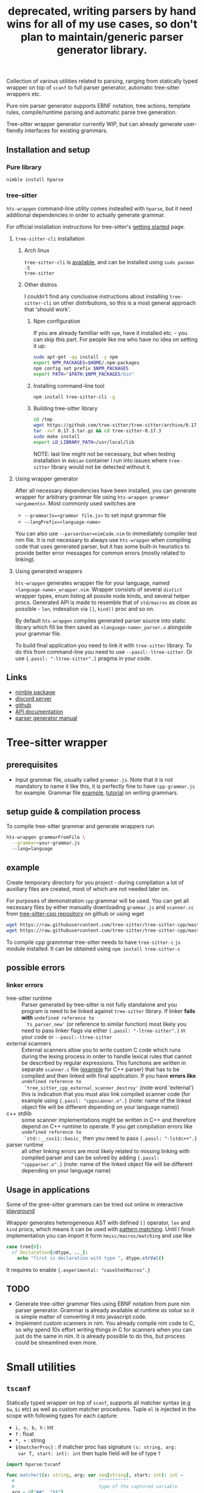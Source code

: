 #+title: deprecated, writing parsers by hand wins for all of my use cases, so don't plan to maintain/generic parser generator library.
#+property: header-args:nim+ :flags -d:plainStdout --cc:tcc --hints:off
#+property: header-args:nim+ :import hparse/doc_example

Collection of various utilities related to parsing, ranging from
statically typed wrapper on top of ~scanf~ to full parser generator,
automatic tree-sitter wrappers etc.

Pure nim parser generator supports EBNF notation, tree actions,
template rules, compile/runtime parsing and automatic parse tree
generation.

Tree-sitter wrapper generator currently WIP, but can already generate
user-fiendly interfaces for existing grammars.


** Installation and setup


*** Pure library

#+begin_src sh
nimble install hparse
#+end_src

*** tree-sitter

~hts-wrapgen~ command-line utility comes instealled with ~hparse~, but it
need additional dependencies in order to actually generate grammar.

For official installation instructions for tree-sitter's [[https://tree-sitter.github.io/tree-sitter/creating-parsers#getting-started][getting started]]
page.

**** ~tree-sitter-cli~ installation

***** Arch linux

~tree-sitter-cli~ is [[https://www.archlinux.org/packages/community/x86_64/tree-sitter/][available]], and can be installed using ~sudo pacman -S
tree-sitter~

***** Other distros

I couldn't find any conclusive instructions about installing
~tree-sitter-cli~ on other distributions, so this is a most general
approach that 'should work'.

****** Npm configuration

If you are already familliar with ~npm~, have it installed etc. - you can
skip this part. For people like me who have no idea on setting it up:

#+begin_src sh
  sudo apt-get -qq install -y npm
  export NPM_PACKAGES=$HOME/.npm-packages
  npm config set prefix $NPM_PACKAGES
  export PATH="$PATH:$NPM_PACKAGES/bin"
#+end_src

****** Installing command-line tool

#+begin_src sh
  npm install tree-sitter-cli -g
#+end_src

****** Building tree-sitter library

#+begin_src sh
  cd /tmp
  wget https://github.com/tree-sitter/tree-sitter/archive/0.17.3.tar.gz
  tar -xvf 0.17.3.tar.gz && cd tree-sitter-0.17.3
  sudo make install
  export LD_LIBRARY_PATH=/usr/local/lib
#+end_src

NOTE: last line might not be necessary, but when testing installation in
=debian= container I run into issues where =tree-sitter= library would not
be detected without it.

**** Using wrapper generator

After all necessary dependencies have been installed, you can generate
wrapper for arbitrary grammar file using ~hts-wrapgen grammar <arguments>~.
Most commonly used switches are

- ~--grammarJs=<grammar file.js>~ to set input grammar file
- ~--langPrefix=<language-name>~

You can also use ~--parserUser=nimCode.nim~ to immediately compiler test
nim file. It is not necessary to always use ~hts-wrapgen~ when compiling
code that uses generated parser, but it has some built-in heuristics to
provide better error messages for common errors (mostly related to
linking).

**** Using generated wrappers

~hts-wrapgen~ generates wrapper file for your language, named
~<language-name>_wrapper.nim~. Wrapper consists of several ~distict~
wrapper types, enum listing all possile node kinds, and several helper
procs. Generated API is made to resemble that of ~std/macros~ as close as
possible - ~len~, indexation via ~[]~, ~kind()~ proc and so on.

By default ~hts-wrapgen~ compiles generated parser source into static
library which fill be then saved as ~<language-name>_parser.o~ alongside
your grammar file.

To build final application you need to link it with ~tree-sitter~ library.
To do this from command-line you need to use ~--passl:-ltree-sitter~. Or
use ~{.passl: "-ltree-sitter".}~ pragma in your code.

# NOTE: For some reason library installed in

# ***** NPM configuration


# Install command-line helper with ~yay --noconfirm tree-sitter-cli~

# You need to *globally* install ~regexp-util~ via ~npm~ - it will be linked
# automatically to build directory during helper CLI script execution.


# ~hparse~ does not come with grammars pre-generated (except for CPP
# which is used as an example) and instead provides command-line tool
# that automates creation, compilation and linking of the grammar.



** Links

- [[https://nimble.directory/pkg/hparse][nimble package]]
- [[https://discord.gg/hjfYJCU][discord server]]
- [[https://github.com/haxscramper/hparse][github]]
- [[https://haxscramper.github.io/hparse-doc/src/hparse.html][API documentation]]
- [[https://github.com/haxscramper/hparse#parser-generator][parser generator manual]]

* Tree-sitter wrapper

# This CLI script is mostly used to automatically manage trillion
# auto-generated files and put things like ~normal-file-name.js~ into
# ~grammar.js~ so tree-sitter could see it, checking all files and so
# on.

** prerequisites

- Input grammar file, usually called ~grammar.js~. Note that it is not
  mandatory to name it like this, it is perfectly fine to have
  ~cpp-grammar.js~ for example. Grammar file [[https://github.com/tree-sitter/tree-sitter-cpp/blob/master/grammar.js][example]], [[https://tree-sitter.github.io/tree-sitter/creating-parsers#writing-the-grammar][tutorial]] on writing
  grammars.

** setup guide & compilation process

To compile tree-sitter grammar and generate wrappers run

#+begin_src bash
hts-wrapgen grammarFromFile \
  --grammar=your-grammar.js
  --lang=language
#+end_src

** example

Create temporary directory for you project - during compilation a lot
of auxiliary files are created, most of which are not needed later on.

For purposes of demonstration =cpp= grammar will be used. You can get
all necessary files by either manually downloading ~grammar.js~ and
~scanner.cc~ from [[https://github.com/tree-sitter/tree-sitter-cpp][tree-sitter-cpp repository]] on github or using wget

#+begin_src bash
wget https://raw.githubusercontent.com/tree-sitter/tree-sitter-cpp/master/src/scanner.cc
wget https://raw.githubusercontent.com/tree-sitter/tree-sitter-cpp/master/grammar.js
#+end_src

To compile cpp grammmar tree-sitter needs to have ~tree-sitter-c~ =js=
module installed. It can be obtained using ~npm install tree-sitter-c~
# til (again) that js package ecosystem is just fucking bucket of
# vomit, nothing new really.

** possible errors

*** linker errors

- tree-sitter runtime :: Parser generated by tree-sitter is not fully
  standalone and you program is need to be linked against
  ~tree-sitter~ library. If linker *fails with* ~undefined reference to
  `ts_parser_new'~ (or reference to similar function) most likely you
  need to pass linker flags via either ~{.passl: "-ltree-sitter".}~ in
  your code or ~--passl:-ltree-sitter~
- external scanners :: External scanners allow you to write custom C
  code which runs during the lexing process in order to handle lexical
  rules that cannot be described by regular expressions. This
  functions are written in separate ~scanner.c~ file ([[https://github.com/tree-sitter/tree-sitter-cpp/blob/master/src/scanner.cc][example]] for C++
  parser) that has to be compiled and then linked with final
  application. If you have *errors like* ~undefined reference to
  `tree_sitter_cpp_external_scanner_destroy'~ (note word 'external')
  this is indication that you must also link compiled scanner code
  (for example using ~{.passl: "cppscanner.o".}~ (note: name of the
  linked object file will be different depending on your language
  name))
- c++ stdlib :: some scanner implementations might be written in C++
  and therefore depend on C++ runtime to operate. If you get
  compilation errors like ~undefined reference to
  `std::__cxx11::basic_~ then you need to pass ~{.passl: "-lstdc++".}~
- parser runtime :: all other linking errors are most likely related
  to missing linking with compiled parser and can be solved by adding
  ~{.passl: "cppparser.o".}~ (note: name of the linked object file
  will be different depending on your language name)

** Usage in applications

Some of the gree-sitter grammars can be tried out online in
interactive [[https://tree-sitter.github.io/tree-sitter/playground][playground]]

Wrapper generates heterogeneous AST with defined ~[]~ operator, ~len~
and ~kind~ procs, which means it can be used with [[https://github.com/nim-lang/RFCs/issues/245#issuecomment-697897542][pattern matching]].
Until I finish implementation you can import it form
~hmisc/macros/matching~ and use like

#+begin_src nim
case tree[0]:
  of Declaration[@dtype, .._]:
    echo "first is declaration with type ", dtype.strVal()
#+end_src

It requires to enable ~{.experimental: "caseStmtMacros".}~

** TODO

- Generate tree-sitter grammar files using EBNF notation from pure nim
  parser generator. Grammar is already available at runtime /as value/
  so it is simple matter of converting it into javascript code.
- Implement custom scanners in nim. You already compile nim code to C,
  so why spend 10x effort writing things in C for scanners when you
  can just do the same in nim. It is already possible to do this, but
  process could be streamlined even more.

* Small utilities

** ~tscanf~

Statically typed wrapper on top of ~scanf~, supports all matcher
syntax (e.g ~$w~, ~$i~ etc) as well as custom matcher procedures.
Tuple ~ml~ is injected in the scope with following types for each
capture:

- ~i, o, b, h~ : int
- ~f~ : float
- ~*, +~ : string
- ~${matcherProc}~ : if matcher proc has signature ~(s: string, arg:
  var T, start: int): int~ then tuple field will be of type ~T~

#+begin_src nim :exports both
  import hparse/tscanf

  func matcher1(s: string, arg: var seq[string], start: int): int =
    #                               ^^^^^^^^^^^
    #                               type of the captured variable
    arg = @["##", "$$"]
    return s.len - start

  if tscanf("12x12---%1,1,1,1", "$ix$i$+%${matcher1}"):
    echo ml[0] / 2, " = ", ml[2]," ", ml[3]

    assert declared(ml)
    assert type(ml[3]) is seq[string]
    #                     ^^^^^^^^^^^
    #                     Resulting field type in tuple
  else:
    assert not declared(ml)
    echo "does not match"
#+end_src

#+RESULTS:
: 6.0 = --- @["##", "$$"]

** ~hparse/tokenize~

Simple addition to ~parseutils~ library from stdlib - separate string
on tokens based on character sets.

#+begin_src nim :exports both
  import hparse/tokenize
  import hpprint

  type
    LispPart = enum
      lpPunct
      lpQuoted
      lpIdent
      lpIntLit

  pprint "(hello '(world) 22)".tokenize({
    {'(', ')'} : lpPunct,
    {'0'..'9'} : lpIntLit,
    {'\'', 'a'..'z', 'A'..'Z', ')', '('} : lpQuoted,
    {'a'..'z', 'A'..'Z'} : lpIdent
  })

#+end_src

#+RESULTS:
: - (lpPunct, "(")
: - (lpQuoted, "hello")
: - (lpQuoted, "'(world)")
: - (lpIntLit, "22")
: - (lpPunct, ")")

** ~[WIP]~ ~rx~ macro

Lisp notation for regex description. reimplementation of emacs-lisp rx
macro.

#+begin_src elisp :exports both
(print (rx (and "a" "E") (or "()" "{}")))
#+end_src

#+RESULTS:
: aE\(?:()\|{}\)

* Parser generator

Parser generator focuses on *simplicity* and *ease of use*. Concrete
implementation details of particular parser algorithms are hidden as
much as possible - you write grammar and provide input tokens, and get
a tree. Whole API can be described as

#+begin_src nim
  let grammar = makeGrammar:
    # grammar definition

  let parser = new<Algorithm-name>Parser(grammar)
  var stream = # create token stream
  let tree = parser.parse(stream)
#+end_src

** Grammar description

Grammar described using EBNF notation, with only exception being use
of prefix notation - e.g. for zero-or-more you need to write ~*E~.

Example of very simple grammar:

#+caption: repeated 'hello world' grammar
#+begin_src nim
  const defaultCategory = catNoCategory
  let grammar = initGrammar[NoCategory, string]:
    A ::= *("hello" & "world")
#+end_src

#+RESULTS:

More complex example (with result tree)

#+caption: Nested list grammar
#+begin_src nim :exports both
  exampleGrammarConst(grammar):
    List ::= !"[" & Elements & !"]"
    Elements ::= Element & @*(@(!"," & Element))
    Element ::= "i" | List

  let parser = exampleParser(grammar)
  var stream = "[i,i,[i,i,i],i]".mapIt($it).makeTokens().makeStream()
  let tree = parser.parse(stream)
  echo tree.treeRepr()
#+end_src

#+RESULTS:
#+begin_example
+-> List
    +-> Elements
        +-> Element +-> 'i'
        +-> Element +-> 'i'
        +-> Element
        |   +-> List
        |       +-> Elements
        |           +-> Element +-> 'i'
        |           +-> Element +-> 'i'
        |           +-> Element +-> 'i'
        +-> Element +-> 'i'
#+end_example

*** DSL syntax

# IDEA add examples of each grammar rule? I think this is better
# suited for manual.

**** EBNF syntax

Note: ~<string>~ means a string literal, like "|????"
# Github org-mode parser cannot handle things like ~"E"~ so I wrote it
# this way.

- ~*~ zero-or-more
- ~+~ one-or-more
- ~?~ optional
- ~&~ concatenation
- ~|~ alternative
- ~Nonterminal ::= ...~ declare new nontemrinal. Identifier *must* be
  uppercased.
- ~<string>~ token literal. Default category is used
- ~<string>.prCat~ or ~<string>.cat~ token literal with lexeme
  ~<string>~ and category ~prCat~. Prefix is automatically inferred on
  grammar construction and can be omitted.
- ~[[ expr ]]~ token with lexeme predicate.
- ~[ ... ]~ option

**** Tree actions prefix

- ~!~ drop
- ~@~ splice-discard
- ~^~ promote
- ~^@~ splice-promote

**** Prefix combinations

# NOTE i'm really not sure about these actions: I need to figure out
# how they should work. Promoting multiple elements at once?

# - "^@*" :: splice-promote zero-or-more
# - "^@+" :: splice-promote zero-or-more
# - "^*" :: promote zero-or-more
# - "^+" :: promote one-or-more
# - "@?" :: splice optional
# - "^@?" :: splice-promote optional

- ~!*~  drop zero-or-more elements
- ~!+~  drop one-or-more
- ~@+~  splice one-or-more
- ~@*~  splice zero-or-more
- ~!?~  drop optional
- ~^?~  promote optional

Invalid combinations: ~*!~, ~+!~, ~*@~, ~+@~, ~*^@~, ~+^@~, ~+^~, ~*^~

**** Delimiters




*** Nonterminals

** Tree actions

Result of parser generator is a =parse tree= - very representation of
original source code and contains all helper symbols (punctuation,
brackets, precedence levels etc). All of this cruft is necessary to
correctly recognize input sequence of tokens, but completely
irrelevant afterwards - in nested list grammar only ~Elements~ are
actually necessary, everything else can be thrown away immediately.
*Tree actions* are intended for this exact purpose - dropping
unnecessary parts of the parse tree, flattening out nested parts etc.
Right now there is five type of tree actions (four implemented).

*** Drop

Completely remove subtree element

#+begin_src nim :exports both
  echo ecompare(@["a", "b", "c"]) do:
    A ::= "a" & "b" & "c"
  do:
    A ::= "a" & !"b" & "c"
#+end_src

#+RESULTS:
: +-> A        +-> A
:     +-> 'a'      +-> 'a'
:     +-> 'b'      +-> 'c'
:     +-> 'c'

*** Splice discard

Add subnode elements in parent tree. Subtree head is removed.

#+begin_src nim :exports both
  echo ecompare(@["-", "+", "+", "+", "-"]) do:
    A ::= "-" & *"+" & "-"
  do:
    A ::= "-" & @*"+" & "-"
#+end_src

#+RESULTS:
: +-> A                +-> A
:     +-> '-'              +-> '-'
:     +-> [ [ ... ] ]      +-> '+'
:     |   +-> '+'          +-> '+'
:     |   +-> '+'          +-> '+'
:     |   +-> '+'          +-> '-'
:     +-> '-'


*** Splice promote

Splice all node node elements and replace parent node. NOTE: this
replaces only *parent* node - in expression like ~E ::= A & B~ parent
node for ~B~ is concatenation - not nonterminal head.

#+begin_src nim :exports both
  echo ecompare(@["-", "+", "+", "+"]) do:
    A ::= "-" & B
    B ::= *"+"
  do:
    A ::= "-" & ^@B
    B ::= *"+"
#+end_src

#+RESULTS:
: +-> A            +-> A
:     +-> '-'          +-> B
:     +-> B                +-> '-'
:         +-> '+'          +-> '+'
:         +-> '+'          +-> '+'
:         +-> '+'          +-> '+'

*** Subrule

Move part of the tree into separate list

#+begin_src nim :exports both
  echo ecompare(@["-", "z", "e"]) do:
    A ::= "-" & "z" & "e"
  do:
    A ::= "-" & { "z" & "e" }
#+end_src

#+RESULTS:
: +-> A        +-> A
:     +-> '-'      +-> '-'
:     +-> 'z'      +-> [ [ ... ] ]
:     +-> 'e'          +-> 'z'
:                      +-> 'e'

*** Promote

** Parse templates

Some patterns often occur in grammar construction - list with
delimiters, kv pairs etc. Even though grammar is pretty simple,
writing something like ~Element & @*(@(!"," & Element))~ over and over
again is not really fun. Parse templates are designed to solve this
issue.

Parse template is a function that will be executed to produce part of
the pattern. In this example we generate template rule for
comma-separated list of strings.

#+begin_src nim :exports both
  proc csvList(str: string): Patt[NoCategory, string] =
    andP(
      makeExpNoCat(str).tok(),
      zeroP(andP(
        makeExpNoCat(",").tok().addAction(taDrop),
        makeExpNoCat(str).tok()
      ).addAction(taSpliceDiscard)
      ).addAction(taSpliceDiscard))

  echo csvList("@").exprRepr()

  echo eparse(@["@", ",", "@"], A ::= %csvList("@"))
#+end_src

#+RESULTS:
: {'@' & @*(@{!',' & '@'})}
: +-> A
:     +-> '@'
:     +-> '@'

DSL syntax is ~%functionName(..<list-of-arguments>..)~. For
codegen-based parsers (recursive ~LL(1)~ and ~LL(*)~) function MUST be
executable at compile-time. In all other cases grammar construction
happens at runtime. In example above ~LL(*)~ parser was used.

** Parse tree and tokens

Token is has three generic parameters, referred to as ~C~, ~L~ and ~I~
throughout codebase.

- First one is 'category' for token. It is expected (but not
  mandatory) to be an enum. Category is usuall things like
  punctuation, identifier, string/int literal, etc. If you don't need
  token category use ~NoCategory~ enum.A
- Second parameter - 'lexeme'. It is can be absolutely anything
  (~void~ included). This field stores 'all other' information about
  token - integer/string value for literals for example.
- Last parameter 'information'. Similar to lexeme - but made for
  storing additional 'metainformation' for token: position in source
  code, order in original token stream etc. THis information is NOT
  used in parsing.

For example of custom token category/lexeme see [[file:manual.org]]

** Token lexeme predicates

Token is accepted if lexeme predicate evaluates to 'true'. Predicate
is placed in double square braces = ~[[ expr ]]~. Depending on syntax
of the expression different actions are performed.

- _if_ it is ~Infix~, ~Call~ or ~DotExpr~ (ex: ~it in ["a", "B"]~,
  ~startsWith(it, "..")~) whole expression is wrapped into predicate
  function ~proc(it: L): bool {.noSideEffect.} = <your-expression>~.
- _otherwise_ it is passed to ~makeExpTokenPredUsr(cat: C, val:
  <your-expression-type>~)

#+begin_src nim
  import strutils, strformat
  const defaultCategory = catNoCategory


  func makeExpTokenPredUsr(
    cat: NoCategory, valset: bool): ExpectedToken[NoCategory, string] =

    result = makeExpTokenPred[NoCategory, string](
      catNoCategory, # Expected token category
      &"[{valset}]", # string representation of expected token predicate
                     # (for pretty-printing)
      proc(str: string): bool = valset # Construct predicate yourself
    )

  initGrammarConst[NoCategory, string](grammar):
    A ::= *(B | C)
    B ::= [[ it.startsWith("@") ]]
    #          ^^^^^^^^^^^^^^^^^^
    #          |
    #          Copied to predicate directly
    C ::= [[ true ]] # Fallback nonterminal
    #        ^^^^
    #        |
    #        Passed to `makeExpTokenPredUsr`

  let parser = newLLStarParser[NoCategory, string, void](grammar)
  var stream = @["@ident", "#comment", "@ident"].makeTokens().makeStream()
  let tree = parser.parse(stream)
  echo tree.treeRepr()
#+end_src

#+RESULTS:
: +-> A
:     +-> B +-> '@ident'
:     +-> C +-> '#comment'
:     +-> B +-> '@ident'

* Development

Large part of the design is described in [[file:devnotes.org]], all
functions and types are documented in the source code. If you have any
additional questions feel free to join my [[https://discord.gg/hjfYJCU][discord server]] and ask
questions there.

** Rationale

I'm not an expert on parsing algorithms and related things, so I tried
to design it in a way that would *actually* abstract things and make
it easy to understand the API.

Not supporting syntactic predicates allows use of multiple parsing
algorithms for the same grammar, ranging from restrictive but fast
~LL(1)~ to something like earley parser.

The parser abstracts notion of token and is not tied to any lexer
implementation - if you want to can just split string on spaces and
call it a lexer. Or you can do some heuristics in lexer and assign
category based on context. Or something else, I don't know now.

The whole grammar is available /as a value/, which means it is
possible to easily do all sorts of preprocessing, error detection
(like using undeclared nonterminal, left recursion detection and so
on).

Tree actions and template rules provide small, but hopefully useful
subset of syntactic actions. Advantage - it is possible to know how
exactly the tree will look like. Generating statically typed case
object for a grammar is possible.

Parser generator was originally intended to work in conjunction with
term rewriting system. You write grammar in EBNF notation, dropping
all cruft immediately (using splice-discard and drop rules) and then
declaratively transform tree into something else.

** State of development

Parser generator is currently work-in-progress. All advertized
features are implemented, but number of supported algorithms is
lacking - fully supported is only backtracking ~LL(*)~. Codegen and
table-driven ~LL(1)~ are partially supported (have some weird bugs).
Some work has been done on adding ~SLR~ and ~Earley~ parser.

Parser generator has relatively clean and documented internal API,
designed to make implementation of new algorithms as simple as
possible (most of details are abstracted).

** Contribution

All sorts of contributions are welcome - issues, unit tests,
documentation updates etc.

In addition there are several things that I wasn't able to implement
myself. If you are interested to solve one of there problems it will
be especially useful.

If you have any question about implementation details, API etc. you
can join my [[https://discord.gg/hjfYJCU][discord server]].

** Unsolved problems

*** tree-sitter fails at runtime inside docker container

WARNING: another issue I ran into - when actually running compiled & linked
library in container, it just dies with, and I have no idea how to fix it.

#+begin_src text
__memmove_avx_unaligned_erms () at ../sysdeps/x86_64/multiarch/memmove-vec-unaligned-erms.S:440
440	../sysdeps/x86_64/multiarch/memmove-vec-unaligned-erms.S: No such file or directory.
#+end_src



*** Fix tree after EBNF -> BNF rewriting
    :PROPERTIES:
    # :header-args:nim: :session ebnf-bnf-conversion
    :END:

Only recursive descent parsers can accept EBNF notation as-is. Every
other one requires conversion from EBNF to BNF (implemented, tested).
The problem is - this trasnformation changes shape of the parsed tree.
For example ~A ::= *(E)~ is converted to ~A ::= E1~ and ~E1 ::= Ɛ | E
E1~ - recursion is replaced with iteration.

#+caption: Comparison of ~LL(*)~ and table-driven LL(1) (w/o fixup)
#+begin_src nim :exports both
  const defaultCategory = catNoCategory
  initGrammarConst[NoCategory, string](grammar):
    A ::= "hello" & *(B) & "world"
    B ::= "!!"

  var toks = @[
    "hello", "!!", "!!", "!!", "world"].makeTokens().makeStream()

  let grammarVal =
    block:
      let tmp = grammar
      tmp.toGrammar()

  echo "Original grammar"
  echo grammarVal.exprRepr()
  echo "---\n"

  echo "Grammar converter to BNF"
  echo grammarVal.toBNF().exprRepr()
  echo "---\n"

  echo "Recursive descent tree"
  let parser1 = newLLStarParser[NoCategory, string, void](grammar)
  let tree1 = parser1.parse(toks)
  echo tree1.treeRepr()
  echo "---\n"

  toks.revertTo(0)

  echo "Table-driven parser tree without structure fixup"
  let parser2 = newLL1TableParser(
    grammarVal,
    dofixup = false,
    retainGenerated = true
  )
  let tree2 = parser2.parse(toks)
  echo tree2.treeRepr()
  echo "---\n"


  toks.revertTo(0)

  echo "Table-driven parser tree with fixup"
  let parser3 = newLL1TableParser(grammarVal, dofixup = true)
  let tree3 = parser3.parse(toks)
  echo tree3.treeRepr()
  echo "---\n"
#+end_src

#+RESULTS:
#+begin_example
Original grammar
A            ::= {'hello' & *(<B>) & 'world'}
B            ::= '!!'
---

Grammar converter to BNF
A  ::=
.0 | 'hello' & <A0_1> & 'world'

B  ::=
.0 | '!!'

A0_1  ::=
.0 | Ɛ
.1 | <B> & <@A0_1>

---

Recursive descent tree
+-> A
    +-> 'hello'
    +-> [ [ ... ] ]
    |   +-> B +-> '!!'
    |   +-> B +-> '!!'
    |   +-> B +-> '!!'
    +-> 'world'
---

Table-driven parser tree without structure fixup
+-> A
    +-> 'hello'
    +-> A0_1
    |   +-> B +-> '!!'
    |   +-> A0_1
    |       +-> B +-> '!!'
    |       +-> A0_1
    |           +-> B +-> '!!'
    +-> 'world'
---

Table-driven parser tree with fixup
+-> A
    +-> 'hello'
    +-> [ [ ... ] ]
    |   +-> B +-> '!!'
    |   +-> B +-> '!!'
    |   +-> B +-> '!!'
    +-> 'world'
---

#+end_example


Instead of ~*(B)~ new rule ~A0_1~ is introduced, with two possible
alternatives: either empty production (~Ɛ~) or ~B~, followed by ~A0_1~
again. How this conversion affects parse tree can be seen in the
output: instead of simple list of elements you get deeply nested tree
of ~A0_1~. This is fixed automatically when converting ~EBNF~ grammar
to ~BNF~ by adding 'splice' rule on every use of newly generated
pattern.

It kind of works (not really tested though), but I'm yet to figure how
to preserve original tree actions. For example, when converting
something like ~@*(@{!',' & <Element>})}~ to BNF it gets flattened
out, and it is not clear how to first splice things in ~!',' &
<Element>~, and then splice it again.


** Future development

*** TODO

- [ ] support ~`<token-literal>`~ in grammar
- [ ] generate errors on unknown nonterminals used in production
- [ ] Unit test for nimscript and js
- [ ] Error reporting. Right now it is basically non-existent

*** Generate statically typed parse tree

Right now parse tree is 'stringly typed' - nonterminal heads are
described using ~string~ and all subnodes are placed in the same
~subnodes: seq[ParseTree[...]]~.

Grammar DSL contains all necessary information to construct case
object with selector enum as well as order all fields (~LL(*)~ parser
uses constant grammar to generate set of mutally recursive functions).
Tree actions could provide almost all necessary information for field
types and ordering.

Possible mapping from grammar to constructed object

- ~Nterm ::= ...~ -> ~of ptrNterm: <fields>~
- ~E1 & E2 & E3~ -> ~tuple[e1: <type-of-E1>, ... ]~
- ~*E1~ and ~+E1~ -> ~seq[<type-of-E1>]~
- ~?E1~ -> ~Optional[<type-of-E1>]~
- ~E1 | E2~ -> ~case idx: [<number-of-alternatives>]~ and each
  alternative gets it's own field. Case objects can be nested so this
  is not a problem.
- ~<token>~ -> ~tok: Token[...]~

There are several questions related to possible use cases, ease of use
etc.

- [ ] Determenistic and intuitive names for fields.
- [ ] How fields should be named? It is not possible to have
  same-named fields in nim case objects.


*** Different type of tree

Right now ~ParseTree[C, L, I]~ is hardcoded into all parsers - I don't
think it will be enough for all use cases.

- It is required to make separate type of parse tree defined for each
  grammar is
- Inegration with ~nimtrs~ - construct term instead of parse tree and
  /maybe/ run rewriting actions immediately.

*** ~L~ and ~S~-attributed grammars

*** Parser based on definitive clause grammars

I'm like, 40% sure that I'm not sure about what it is, but it looked
nice when I saw it last time. It is related to prolog and [[https://github.com/haxscramper/nimtrs][nimtrs]]
already implements large portions (no clauses and backtracking but
full support of unification and all auxiliary functions for working
with terms and environments).

* DSL error reporting

DSL for this library uses [[https://github.com/haxscramper/hmisc#hmischexceptions][hmisc/hexceptions]] to generate *much* better
compilation errors in case of malformed DSL.

#+begin_src nim :exports both
let tree = "h".exampleParse:
  A ::= !@*("h")

echo tree.treeRepr()
#+end_src

#+RESULTS:
#+begin_example
Unexpected prefix: '!@*'

 2   let tree = "h".exampleParse:
 5:8   A ::= !@*("h")
             ^^^
             |
             Incorrect prefix combination



Raised in grammar_dsl.nim:112


 [CodeError:ObjectType]
#+end_example


NOTE: output is not colored in readme (because github [[https://github.com/github/markup/issues/369][fails]] to support
this basic feature *since 2014*), but it is colored by default
terminal (controlled by using ~-d:plainStdout~ compilation flag).
